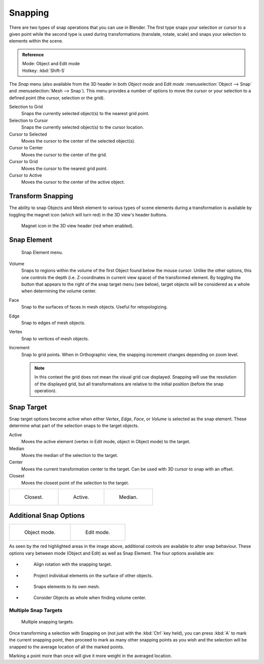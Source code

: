 
********
Snapping
********

There are two types of snap operations that you can use in Blender. The first type snaps your
selection or cursor to a given point while the second type is used during transformations
(translate, rotate, scale) and snaps your selection to elements within the scene.


.. admonition:: Reference
   :class: refbox

   | Mode:     Object and Edit mode
   | Hotkey:   :kbd:`Shift-S`


The *Snap* menu
(also available from the 3D header in both *Object mode* and *Edit mode*
:menuselection:`Object --> Snap` and :menuselection:`Mesh --> Snap`).
This menu provides a number of options to move the cursor or your selection to a defined point
(the cursor, selection or the grid).


Selection to Grid
   Snaps the currently selected object(s) to the nearest grid point.
Selection to Cursor
   Snaps the currently selected object(s) to the cursor location.
Cursor to Selected
   Moves the cursor to the center of the selected object(s).
Cursor to Center
   Moves the cursor to the center of the grid.
Cursor to Grid
   Moves the cursor to the nearest grid point.
Cursor to Active
   Moves the cursor to the center of the active object.


.. _transform-snap:

Transform Snapping
==================

The ability to snap Objects and Mesh element to various types of scene elements during a
transformation is available by toggling the magnet icon (which will turn red)
in the 3D view's header buttons.


.. figure:: /images/3D-interaction_Transform-Control_Snap-magnet-header.jpg

   Magnet icon in the 3D view header (red when enabled).


.. _transform-snap-element:

Snap Element
============

.. figure:: /images/3D-interaction_Transform-Control_Snap-snap-element.jpg

   Snap Element menu.


Volume
   Snaps to regions within the volume of the first Object found below the mouse cursor.
   Unlike the other options, this one controls the depth
   (i.e. Z-coordinates in current view space) of the transformed element.
   By toggling the button that appears to the right of the snap target menu (see below),
   target objects will be considered as a whole when determining the volume center.
Face
   Snap to the surfaces of faces in mesh objects. Useful for retopologizing.
Edge
   Snap to edges of mesh objects.
Vertex
   Snap to vertices of mesh objects.
Increment
   Snap to grid points. When in Orthographic view, the snapping increment changes depending on zoom level.

   .. note::

      In this context the grid does not mean the visual grid cue displayed.
      Snapping will use the resolution of the displayed grid,
      but all transformations are relative to the initial position (before the snap operation).


Snap Target
===========

Snap target options become active when either *Vertex*, *Edge*,
*Face*, or *Volume* is selected as the snap element.
These determine what part of the selection snaps to the target objects.

Active
   Moves the active element (vertex in Edit mode, object in Object mode) to the target.
Median
   Moves the median of the selection to the target.
Center
   Moves the current transformation center to the target. Can be used with 3D cursor to snap with an offset.
Closest
   Moves the closest point of the selection to the target.


.. list-table::

   * - .. figure:: /images/3D-interaction_Transform-Control_Snap-snap-closest.jpg

          Closest.

     - .. figure:: /images/3D-interaction_Transform-Control_Snap-snap-active.jpg

          Active.

     - .. figure:: /images/3D-interaction_Transform-Control_Snap-snap-median.jpg

          Median.


Additional Snap Options
=======================

.. list-table::

   * - .. figure:: /images/3D-interaction_Transform-Control_Snap-snap-options-object-mode.jpg

          Object mode.

     - .. figure:: /images/3D-interaction_Transform-Control_Snap-snap-options-edit-mode.jpg

          Edit mode.


As seen by the red highlighted areas in the image above,
additional controls are available to alter snap behaviour. These options vary between mode
(Object and Edit) as well as Snap Element. The four options available are:

- .. figure:: /images/icons_snap-rotation.jpg

   Align rotation with the snapping target.

- .. figure:: /images/icons_snap-project.jpg

   Project individual elements on the surface of other objects.

- .. figure:: /images/icons_snap-self.jpg

   Snaps elements to its own mesh.

- .. figure:: /images/icons_snap-whole.jpg

   Consider Objects as whole when finding volume center.


Multiple Snap Targets
---------------------

.. figure:: /images/3D-interaction_Transform-Control_Snap_Multiple_Snap_Target.jpg

   Multiple snapping targets.


Once transforming a selection with Snapping on (not just with the :kbd:`Ctrl` key held),
you can press :kbd:`A` to mark the current snapping point, then proceed to mark as many other
snapping points as you wish and the selection will be snapped to the average location of all
the marked points.

Marking a point more than once will give it more weight in the averaged location.
